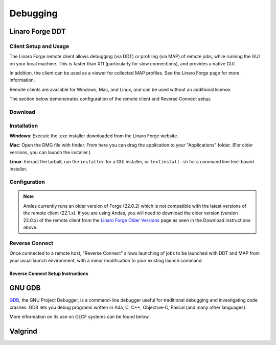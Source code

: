 .. _debugging:

#########
Debugging
#########

****************
Linaro Forge DDT
****************

Client Setup and Usage
======================

The Linaro Forge remote client allows debugging (via DDT) or profiling (via MAP) of remote jobs, while running the GUI on your local machine. This is faster than X11 (particularly for slow connections), and provides a native GUI.

In addition, the client can be used as a viewer for collected MAP profiles. See the Linaro Forge page for more information.

Remote clients are available for Windows, Mac, and Linux, and can be used without an additional license.

The section below demonstrates configuration of the remote client and Reverse Connect setup.

Download
========

.. tabbed:: Summit

    You can download the remote client (version 21.1.x) from the `Linaro Forge <https://www.linaroforge.com/downloadForge/>`_ page.

.. tabbed:: Andes

    You can download the remote client (version 22.0.x) from the `Linaro Forge Older Versions <https://www.linaroforge.com/downloadForge_OldVersion/>`_ page.

.. tabbed:: Frontier

    You can download the remote client (version 22.1.x) from the `Linaro Forge <https://www.linaroforge.com/downloadForge/>`_ page.

Installation
============

**Windows**: Execute the .exe installer downloaded from the Linaro Forge website.

**Mac**: Open the DMG file with finder. From here you can drag the application to your "Applications" folder. (For older versions, you can launch the installer.)

**Linux**: Extract the tarball; run the ``installer`` for a GUI installer, or ``textinstall.sh`` for a command line text-based installer.

Configuration
=============

.. note::

    Andes currently runs an older version of Forge (22.0.2) which is not compatible with the latest versions of the remote client (22.1.x). If you are using Andes, you will need to download the older version (version 22.0.x) of the remote client from the `Linaro Forge Older Versions <https://www.linaroforge.com/downloadForge_OldVersion/>`_ page as seen in the Download instructions above.

.. tabbed:: Summit
        
    #. Once installed, launch the Forge DDT client on your local machine.

    #. You can ignore any information about the lack of license, as the license on the remote machine will be used.

    #. When you reach the welcome screen, you should see a “Remote Launch” combo box (with “Off” selected). Select the “Configure” option.

    #. Click the "Add" button.

    #. Enter the details of your remote hosts:

    .. figure:: /images/ddt_config_summit.png
        :align: center

        * (Optionally) enter a name for your remote connection (otherwise the host name will be used)

        * Enter your username and hostname (e.g. ``username@summit.olcf.ornl.gov``)

            * If the host you wish to connect to requires connecting through a gateway machine, you can enter ``user@hostname1`` ``user@hostname2`` (where ``hostname1`` is the gateway and ``hostname2`` is the final destination).

        * Enter the remote path to the Linaro Forge installation (To find the path for a version of Forge, load the forge/22.1.1 module file in a terminal and run ``echo $DDT_HOME``)

        * For the remaining fields, the default values will work for the vast majority of setups. See the `Linaro Forge documentation <https://www.linaroforge.com/documentation/>`_ for more information on these fields.

    #. You may click the "Test Remote Launch" button to test your configuration, or click "OK" to save your configuration.

    #. Return to the welcome screen, and select the name of your remote connection from the "Remote Launch" combo box. (You will be asked for your OLCF PASSCODE).

    .. figure:: /images/ddt_launch_summit.png
        :align: center

    Once connected, Forge will look and behave as usual, but will launch jobs, browse for files, and use/set the configuration on the remote system. The “Reverse Connect” feature, described below, is also available.
    
.. tabbed:: Andes
        
    #. Once installed, launch the Forge DDT client on your local machine.

    #. You can ignore any information about the lack of license, as the license on the remote machine will be used.

    #. When you reach the welcome screen, you should see a “Remote Launch” combo box (with “Off” selected). Select the “Configure” option.

    #. Click the "Add" button.

    #. Enter the details of your remote hosts:

    .. figure:: /images/ddt_config_andes.png
        :align: center

        * (Optionally) enter a name for your remote connection (otherwise the host name will be used)

        * Enter your username and hostname (e.g. ``username@andes.olcf.ornl.gov``)

            * If the host you wish to connect to requires connecting through a gateway machine, you can enter ``user@hostname1`` ``user@hostname2`` (where ``hostname1`` is the gateway and ``hostname2`` is the final destination).

        * Enter the remote path to the Linaro Forge installation (To find the path for a version of Forge, load the forge/22.0.2 module file in a terminal and run ``echo $DDT_HOME``)

        * For the remaining fields, the default values will work for the vast majority of setups. See the `Linaro Forge documentation <https://www.linaroforge.com/documentation/>`_ for more information on these fields.

    #. You may click the "Test Remote Launch" button to test your configuration, or click "OK" to save your configuration.

    #. Return to the welcome screen, and select the name of your remote connection from the "Remote Launch" combo box. (You will be asked for your OLCF PASSCODE).

    .. figure:: /images/ddt_launch_andes.png
        :align: center

    Once connected, Forge will look and behave as usual, but will launch jobs, browse for files, and use/set the configuration on the remote system. The “Reverse Connect” feature, described below, is also available.

.. tabbed:: Frontier

    #. Once installed, launch the Forge DDT client on your local machine.

    #. You can ignore any information about the lack of license, as the license on the remote machine will be used.

    #. When you reach the welcome screen, you should see a “Remote Launch” combo box (with “Off” selected). Select the “Configure” option.

    #. Click the "Add" button.

    #. Enter the details of your remote hosts:

    .. figure:: /images/ddt_config_frontier.png
        :align: center

        * (Optionally) enter a name for your remote connection (otherwise the host name will be used)

        * Enter your username and hostname (e.g. ``username@frontier.olcf.ornl.gov``)

            * If the host you wish to connect to requires connecting through a gateway machine, you can enter ``user@hostname1`` ``user@hostname2`` (where ``hostname1`` is the gateway and ``hostname2`` is the final destination).

        * Enter the remote path to the Linaro Forge installation (To find the path for a version of Forge, load the forge/22.1.1 module file in a terminal and run ``echo $DDT_HOME``)

        * For the remaining fields, the default values will work for the vast majority of setups. See the `Linaro Forge documentation <https://www.linaroforge.com/documentation/>`_ for more information on these fields.

    #. You may click the "Test Remote Launch" button to test your configuration, or click "OK" to save your configuration.

    #. Return to the welcome screen, and select the name of your remote connection from the "Remote Launch" combo box. (You will be asked for your OLCF PASSCODE).

    .. figure:: /images/ddt_launch_frontier.png
        :align: center

    Once connected, Forge will look and behave as usual, but will launch jobs, browse for files, and use/set the configuration on the remote system. The “Reverse Connect” feature, described below, is also available.        

Reverse Connect
===============

Once connected to a remote host, “Reverse Connect” allows launching of jobs to be launched with DDT and MAP from your usual launch environment, with a minor modification to your existing launch command.

.. tabbed:: Summit

    For example, if you have a batch script containing:

    .. code-block:: bash
        
        jsrun -n 24 -g 1 ./miniWeather_mpi_openacc

    You could edit this to:

    .. code-block:: bash

        module load forge/22.1.1
        ddt --connect jsrun -n 24 -g 1 ./miniWeather_mpi_openacc

    When your job is executed, the ``ddt --connect`` command will establish a connection with your already-running remote client (must be running before launching the job). This provides a convenient way for the remote client to access a job within the batch system, and more importantly, avoids the need to explicitly tell DDT or MAP about any program parameters, environment variables, or module files required.

.. tabbed:: Andes

    For example, if you have a batch script containing:

    .. code-block:: bash
        
        srun -n 2 ./hello_mpi_omp

    You could edit this to:

    .. code-block:: bash

        module load forge/22.0.2
        ddt --connect srun -n 2 ./hello_mpi_omp

    When your job is executed, the ``ddt --connect`` command will establish a connection with your already-running remote client (must be running before launching the job). This provides a convenient way for the remote client to access a job within the batch system, and more importantly, avoids the need to explicitly tell DDT or MAP about any program parameters, environment variables, or module files required.

.. tabbed:: Frontier

    For example, if you have a batch script containing:

    .. code-block:: bash

        srun -n 24 --cpu-bind=cores ./a.out

    You could edit this to:

    .. code-block:: bash

        module load forge/22.0.2
        ddt --connect srun -n 24 --cpu-bind=cores ./a.out

    When your job is executed, the ``ddt --connect`` command will establish a connection with your already-running remote client (must be running before launching the job). This provides a convenient way for the remote client to access a job within the batch system, and more importantly, avoids the need to explicitly tell DDT or MAP about any program parameters, environment variables, or module files required.                

Reverse Connect Setup Instructions
----------------------------------

.. tabbed:: Summit

    #. Launch the Forge remote client and connect to a remote host using the steps above. Once connected, this client will monitor for new connections.

    .. figure:: /images/ddt_launch_summit.png
        :align: center
        :width: 400

    #. In a separate terminal, load the ``forge/22.1.1`` module, and run a ``ddt --connect`` command via the batch system (e.g. by editing and running a job script, or running with an interactive shell).

    .. code-block:: bash

        module load forge/22.1.1
        ddt --connect jsrun -n 24 -g 1 ./miniWeather_mpi_openacc

    #. The remote client will notify you of a new connection.

    .. figure:: /images/ddt_reverse_prompt.png
        :align: center

    #. Once accepted, you can configure some final debugging options before launching the program.

    .. figure:: /images/ddt_run_options.png
        :align: center

    #. Click “Run”, and DDT will start your session.

.. tabbed:: Andes

    #. Launch the Forge remote client and connect to a remote host using the steps above. Once connected, this client will monitor for new connections.

    .. figure:: /images/ddt_launch_andes.png
        :align: center
        :width: 400

    #. In a separate terminal, load the ``forge/22.0.2`` module, and run a ``ddt --connect`` command via the batch system (e.g. by editing and running a job script, or running with an interactive shell).

    .. code-block:: bash

        module load forge/22.0.2
        ddt --connect srun -n 2 ./hello_mpi_omp

    #. The remote client will notify you of a new connection.

    .. figure:: /images/ddt_reverse_prompt_andes.png
        :align: center
        :width: 400

    #. Once accepted, you can configure some final debugging options before launching the program.

    .. figure:: /images/ddt_run_options_andes.png
        :align: center
        :width: 600

    #. Click “Run”, and DDT will start your session.        

.. tabbed:: Frontier

    #. Launch the Forge remote client and connect to a remote host using the steps above. Once connected, this client will monitor for new connections.

    .. figure:: /images/ddt_launch_frontier.png
        :align: center
        :width: 400

    #. In a separate terminal, load the ``forge/22.1.1`` module, and run a ``ddt --connect`` command via the batch system (e.g. by editing and running a job script, or running with an interactive shell).

    .. code-block:: bash

        module load forge/22.1.1
        ddt --connect srun -n 8 --cpu-bind=cores ./a.out

    #. The remote client will notify you of a new connection.

    .. figure:: /images/ddt_reverse_prompt.png
        :align: center

    #. Once accepted, you can configure some final debugging options before launching the program.

    .. figure:: /images/ddt_run_options.png
        :align: center

    #. Click “Run”, and DDT will start your session.          


*******
GNU GDB
*******

`GDB <https://www.gnu.org/software/gdb/>`__, the GNU Project Debugger,
is a command-line debugger useful for traditional debugging and
investigating code crashes. GDB lets you debug programs written in Ada,
C, C++, Objective-C, Pascal (and many other languages).

More information on its use on OLCF systems can be found below.

.. tabbed:: Summit

    GDB is available on Summit under all compiler families:

    .. code::

        module load gdb

    To use GDB to debug your application run:

    .. code::

        gdb ./path_to_executable

    Additional information about GDB usage can befound on the `GDB Documentation Page <https://www.sourceware.org/gdb/documentation/>`__.

.. tabbed:: Andes

    GDB is availableon andes via the ``gdb`` module:

    .. code::

        module load gdb

    To use GDB to debug your application run:

    .. code::

        gdb ./path_to_executable

    Additional information about GDB usage can befound on the `GDB Documentation Page <https://www.sourceware.org/gdb/documentation/>`__.

.. tabbed:: Frontier

    GDB is availableon Summit under all compiler families:

    .. code::

        module load gdb

    To use GDB to debug your application run:

    .. code::

        gdb ./path_to_executable

    dditional information about GDB usage can befound on the `GDB Documentation Page <https://www.sourceware.org/gdb/documentation/>`__.


********
Valgrind
********

.. tabbed:: Summit

    `Valgrind <http://valgrind.org>`__ is an instrumentation framework for
    building dynamic analysis tools. There are Valgrind tools that can
    automatically detect many memory management and threading bugs, and
    profile your programs in detail. You can also use Valgrind to build new
    tools.

    The Valgrind distribution currently includes five production-quality
    tools: a memory error detector, a thread error detector, a cache and
    branch-prediction profiler, a call-graph generating cache profiler,
    and a heap profiler. It also includes two experimental tools: a data
    race detector, and an instant memory leak detector.

    The Valgrind tool suite provides a number of debugging and
    profiling tools. The most popular is Memcheck, a memory checking tool
    which can detect many common memory errors such as:

        - Touching memory you shouldn’t (eg. overrunning heap block boundaries, or reading/writing freed memory).
        - Using values before they have been initialized.
        - Incorrect freeing of memory, such as double-freeing heap blocks.
        - Memory leaks.

    Valgrind is available on Summit under all compiler families:

    .. code::

        module load valgrind

    Additional information about Valgrind usage and OLCF-provided builds can
    be found on the `Valgrind Software Page <https://www.olcf.ornl.gov/software_package/valgrind/>`__.

.. tabbed:: Andes

    `Valgrind <http://valgrind.org>`__ is an instrumentation framework for
    building dynamic analysis tools. There are Valgrind tools that can
    automatically detect many memory management and threading bugs, and
    profile your programs in detail. You can also use Valgrind to build new
    tools.

    The Valgrind distribution currently includes five production-quality
    tools: a memory error detector, a thread error detector, a cache and
    branch-prediction profiler, a call-graph generating cache profiler,
    and a heap profiler. It also includes two experimental tools: a data
    race detector, and an instant memory leak detector.

    The Valgrind tool suite provides a number of debugging and
    profiling tools. The most popular is Memcheck, a memory checking tool
    which can detect many common memory errors such as:

        - Touching memory you shouldn’t (eg. overrunning heap block boundaries,
        or reading/writing freed memory).
        - Using values before they have been initialized.
        - Incorrect freeing of memory, such as double-freeing heap blocks.
        - Memory leaks.

    Valgrind is available on Andes via the ``valgrind`` module:

    .. code::

        module load valgrind

    Additional information about Valgrind usage and OLCF-provided builds can
    be found on the `Valgrind Software Page <https://www.olcf.ornl.gov/software_package/valgrind/>`__.

.. tabbed:: Frontier

    Valgrind4hpc is a Valgrind-based debugging tool to aid in the detection of memory leaks
    and errors in parallel applications. Valgrind4hpc aggregates any duplicate
    messages across ranks to help provide an understandable picture of
    program behavior. Valgrind4hpc manages starting and redirecting output from many
    copies of Valgrind, as well as deduplicating and filtering Valgrind messages.
    If your program can be debugged with Valgrind, it can be debugged with Valgrind4hpc.

    Valgrind4hpc is available on Frontier under all compiler families:

    .. code::

        module load valgrind4hpc

    Additional information about Valgrind4hpc usage can be found on the `HPE Cray Programming Environment User Guide Page <https://support.hpe.com/hpesc/public/docDisplay?docId=a00115110en_us&page=Debug_Applications_With_valgrind4hpc_To_Find_Common_Errors.html>`__.